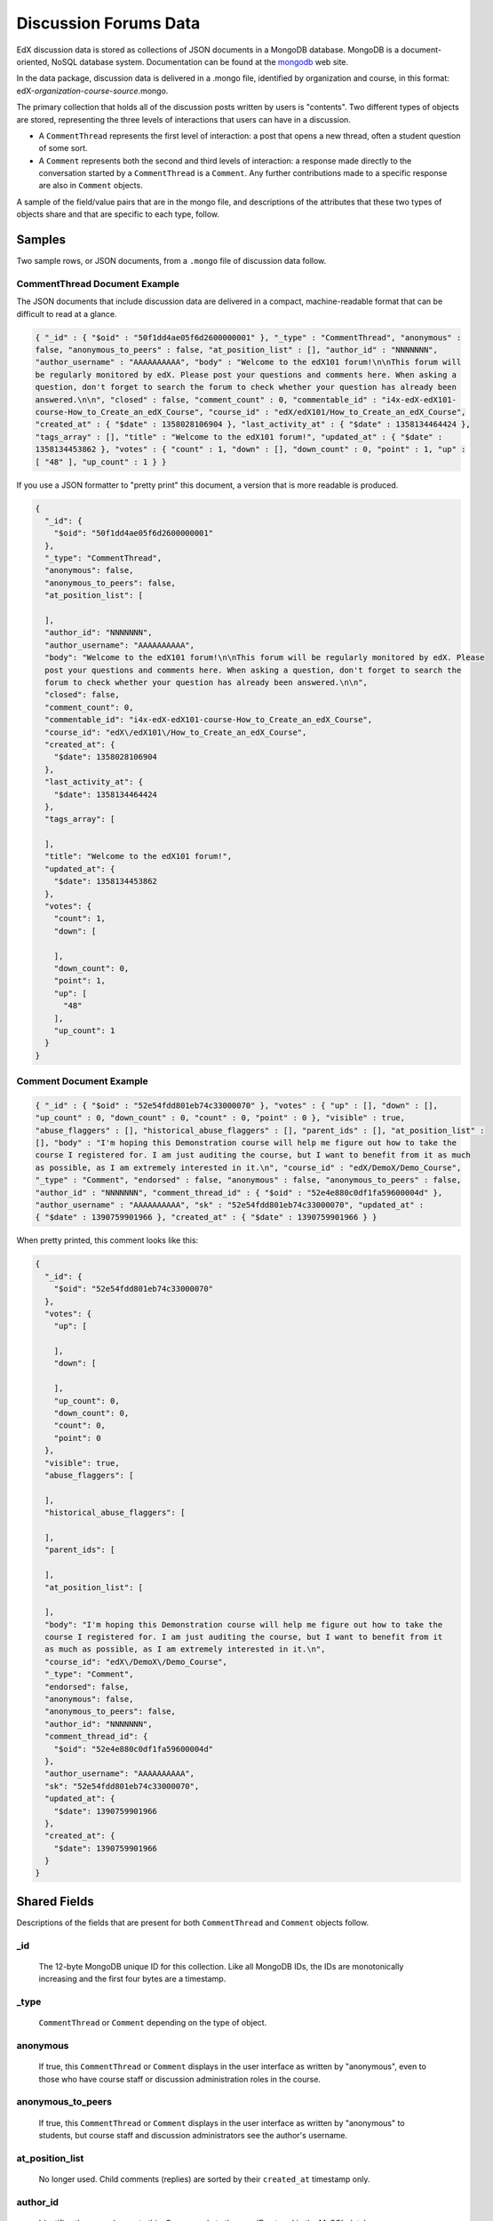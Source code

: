 .. _Discussion Forums Data:

######################
Discussion Forums Data
######################

EdX discussion data is stored as collections of JSON documents in a MongoDB database. MongoDB is a document-oriented, NoSQL database system. Documentation can be found at the mongodb_ web site.

..  _mongodb: http://docs.mongodb.org/manual/

In the data package, discussion data is delivered in a .mongo file, identified by organization and course, in this format: edX-*organization*-*course*-*source*.mongo. 

The primary collection that holds all of the discussion posts written by users is "contents". Two different types of objects are stored, representing the three levels of interactions that users can have in a discussion. 

* A ``CommentThread`` represents the first level of interaction: a post that opens a new thread, often a student question of some sort. 

* A ``Comment`` represents both the second and third levels of interaction: a response made directly to the conversation started by a ``CommentThread`` is a ``Comment``. Any further contributions made to a specific response are also in ``Comment`` objects.

A sample of the field/value pairs that are in the mongo file, and descriptions of the attributes that these two types of objects share and that are specific to each type, follow.

*********
Samples
*********

Two sample rows, or JSON documents, from a ``.mongo`` file of discussion data
follow. 

----------------------------------------
CommentThread Document Example
----------------------------------------

The JSON documents that include discussion data are delivered in a compact,
machine-readable format that can be difficult to read at a glance.

.. code-block:: json

 { "_id" : { "$oid" : "50f1dd4ae05f6d2600000001" }, "_type" : "CommentThread", "anonymous" : 
 false, "anonymous_to_peers" : false, "at_position_list" : [], "author_id" : "NNNNNNN", 
 "author_username" : "AAAAAAAAAA", "body" : "Welcome to the edX101 forum!\n\nThis forum will 
 be regularly monitored by edX. Please post your questions and comments here. When asking a 
 question, don't forget to search the forum to check whether your question has already been 
 answered.\n\n", "closed" : false, "comment_count" : 0, "commentable_id" : "i4x-edX-edX101-
 course-How_to_Create_an_edX_Course", "course_id" : "edX/edX101/How_to_Create_an_edX_Course", 
 "created_at" : { "$date" : 1358028106904 }, "last_activity_at" : { "$date" : 1358134464424 }, 
 "tags_array" : [], "title" : "Welcome to the edX101 forum!", "updated_at" : { "$date" : 
 1358134453862 }, "votes" : { "count" : 1, "down" : [], "down_count" : 0, "point" : 1, "up" : 
 [ "48" ], "up_count" : 1 } }

If you use a JSON formatter to "pretty print" this document, a version that is
more readable is produced.

.. code-block:: json

  {
    "_id": {
      "$oid": "50f1dd4ae05f6d2600000001"
    },
    "_type": "CommentThread",
    "anonymous": false,
    "anonymous_to_peers": false,
    "at_position_list": [
    
    ],
    "author_id": "NNNNNNN",
    "author_username": "AAAAAAAAAA",
    "body": "Welcome to the edX101 forum!\n\nThis forum will be regularly monitored by edX. Please 
    post your questions and comments here. When asking a question, don't forget to search the  
    forum to check whether your question has already been answered.\n\n",
    "closed": false,
    "comment_count": 0,
    "commentable_id": "i4x-edX-edX101-course-How_to_Create_an_edX_Course",
    "course_id": "edX\/edX101\/How_to_Create_an_edX_Course",
    "created_at": {
      "$date": 1358028106904
    },
    "last_activity_at": {
      "$date": 1358134464424
    },
    "tags_array": [
    
    ],
    "title": "Welcome to the edX101 forum!",
    "updated_at": {
      "$date": 1358134453862
    },
    "votes": {
      "count": 1,
      "down": [
      
      ],
      "down_count": 0,
      "point": 1,
      "up": [
        "48"
      ],
      "up_count": 1
    }
  }

----------------------------------------
Comment Document Example
----------------------------------------

.. code-block:: json

 { "_id" : { "$oid" : "52e54fdd801eb74c33000070" }, "votes" : { "up" : [], "down" : [], 
 "up_count" : 0, "down_count" : 0, "count" : 0, "point" : 0 }, "visible" : true, 
 "abuse_flaggers" : [], "historical_abuse_flaggers" : [], "parent_ids" : [], "at_position_list" : 
 [], "body" : "I'm hoping this Demonstration course will help me figure out how to take the 
 course I registered for. I am just auditing the course, but I want to benefit from it as much 
 as possible, as I am extremely interested in it.\n", "course_id" : "edX/DemoX/Demo_Course", 
 "_type" : "Comment", "endorsed" : false, "anonymous" : false, "anonymous_to_peers" : false, 
 "author_id" : "NNNNNNN", "comment_thread_id" : { "$oid" : "52e4e880c0df1fa59600004d" }, 
 "author_username" : "AAAAAAAAAA", "sk" : "52e54fdd801eb74c33000070", "updated_at" : 
 { "$date" : 1390759901966 }, "created_at" : { "$date" : 1390759901966 } }

When pretty printed, this comment looks like this:

.. code-block:: json

  {
    "_id": {
      "$oid": "52e54fdd801eb74c33000070"
    },
    "votes": {
      "up": [
      
      ],
      "down": [
      
      ],
      "up_count": 0,
      "down_count": 0,
      "count": 0,
      "point": 0
    },
    "visible": true,
    "abuse_flaggers": [
    
    ],
    "historical_abuse_flaggers": [
    
    ],
    "parent_ids": [
    
    ],
    "at_position_list": [
    
    ],
    "body": "I'm hoping this Demonstration course will help me figure out how to take the 
    course I registered for. I am just auditing the course, but I want to benefit from it 
    as much as possible, as I am extremely interested in it.\n",
    "course_id": "edX\/DemoX\/Demo_Course",
    "_type": "Comment",
    "endorsed": false,
    "anonymous": false,
    "anonymous_to_peers": false,
    "author_id": "NNNNNNN",
    "comment_thread_id": {
      "$oid": "52e4e880c0df1fa59600004d"
    },
    "author_username": "AAAAAAAAAA",
    "sk": "52e54fdd801eb74c33000070",
    "updated_at": {
      "$date": 1390759901966
    },
    "created_at": {
      "$date": 1390759901966
    }
  }

*****************
Shared Fields
*****************

Descriptions of the fields that are present for both ``CommentThread`` and ``Comment`` objects follow.

--------------------
_id
--------------------
  The 12-byte MongoDB unique ID for this collection. Like all MongoDB IDs, the IDs are monotonically increasing and the first four bytes are a timestamp. 

--------------------
_type
--------------------
  ``CommentThread`` or ``Comment`` depending on the type of object.

--------------------
anonymous
--------------------
  If true, this ``CommentThread`` or ``Comment`` displays in the user interface as written by "anonymous", even to those who have course staff or discussion administration roles in the course. 

--------------------
anonymous_to_peers
--------------------
  If true, this ``CommentThread`` or ``Comment`` displays in the user interface as written by "anonymous" to students, but  course staff and discussion administrators see the author's username. 

--------------------
at_position_list
--------------------
  No longer used. Child comments (replies) are sorted by their ``created_at`` timestamp only. 

--------------------
author_id
--------------------
  Identifies the user who wrote this. Corresponds to the user IDs stored in the MySQL database as ``auth_user.id``.

--------------------
author_username
--------------------
  The username of the person who wrote the discussion post or comment. 

--------------------
body
--------------------
  Text of the comment in Markdown. UTF-8 encoded.

--------------------
course_id
--------------------
  The full course_id of the course that this comment was made in, including org and run. This value can be seen in the URL when browsing the courseware section. Example: ``BerkeleyX/Stat2.1x/2013_Spring``.

.. 12 Feb 14, Sarina: not yet relevant but with splitmongo changes course_id conventions will change. may be worth discussing with Don et al as to when we expect these changes to land and how to document.  

--------------------
created_at
--------------------
  Timestamp in UTC. Example: ``ISODate("2013-02-21T03:03:04.587Z")``.

.. FOR-482 open to research inconsistency between the data actually in the data package and this example and description.

--------------------
updated_at
--------------------
  Timestamp in UTC. Example: ``ISODate("2013-02-21T03:03:04.587Z")``.

.. FOR-482 open to research inconsistency between the data actually in the data package and this example and description.

--------------------
votes
--------------------
  Both ``CommentThread`` and ``Comment`` objects support voting. In the user interface, students can vote for posts (``CommentThread``s) and for responses, but not for the third-level comments made on responses. All ``Comment`` objects still have this attribute, even though there is no way to actually vote on the comment-level items in the UI. This attribute is a dictionary that has the following items inside:

  * up = list of User IDs that up-voted this comment or thread.
  * down = list of User IDs that down-voted this comment or thread (no longer used).
  * up_count = total upvotes received.
  * down_count = No longer used. Total downvotes received.
  * count = total votes cast.
  * point = net vote, now always equal to up_count.

A user only has one vote per ``Comment`` or ``CommentThread``. Though it's still written to the database, the UI no longer displays an option to downvote anything.

**************************
CommentThread Fields
**************************

The following fields are specific to ``CommentThread`` objects. Each thread in the discussion forums is represented by one ``CommentThread``.

--------------------
closed
--------------------
  If true, this thread was closed by a discussion forum moderator or admin.

--------------------
comment_count
--------------------
  The number of comment replies in this thread. This includes all responses and replies, but does not include the original post that started the thread. So for this exchange::

    CommentThread: "What's a good breakfast?"
      * Comment: "Just eat cereal!"
      * Comment: "Try a Loco Moco, it's amazing!"
        * Comment: "A Loco Moco? Only if you want a heart attack!"
        * Comment: "But it's worth it! Just get a spam musubi on the side."

  The ``comment_count`` for this ``CommentThread`` is **4**.

--------------------
commentable_id
--------------------
  A course team can attach a discussion to any piece of content in the course, or to top level categories like "General" and "Troubleshooting". When the discussion is a top level category it is specified in the course's policy file, and the ``commentable_id`` is formatted like this: "i4x-edX-edX101-course-How_to_Create_an_edX_Course". When the discussion is a specific component in the course, the ``commentable_id`` identifies that component: "d9f970a42067413cbb633f81cfb12604".

--------------------
last_activity_at
--------------------
  Timestamp in UTC indicating the last time there was activity in the thread (new posts, edits, etc). Closing the thread does not affect the value in this field. 

.. FOR-482 open to research inconsistency between the data actually in the data package and this example and description.

--------------------
tags_array
--------------------
  No longer used. 

  **History**: Intended to be a list of user definable tags.

--------------------
title
--------------------
  Title of the thread. UTF-8 string.

********************
Comment Fields
********************

The following fields are specific to ``Comment`` objects. A ``Comment`` is either a response to a ``CommentThread`` (such as an answer to the question), or a reply to another ``Comment`` (a comment about somebody's answer). 

**History**: It used to be the case that ``Comment`` replies could nest much more deeply, but this was later capped at just these three levels (post, response, comment) much in the way that StackOverflow does.

--------------------
visible
--------------------
  Not used.

--------------------
abuse_flaggers
--------------------
  Records the user id of each user who selects the **Report Misuse** flag for a ``Comment`` in the user interface. Stores an array of user ids if more than one user flags the ``Comment``. This is empty if no users flag the ``Comment``. 

----------------------------------------
historical_abuse_flaggers
----------------------------------------
  If a discussion moderator removes the **Report Misuse** flag from a ``Comment``, all user IDs are removed from the ``abuse_flaggers`` field and then written to this field.

--------------------
endorsed
--------------------
  Boolean value, true if a forum moderator or instructor has marked that this ``Comment`` is a correct answer for whatever question the thread was asking. Exists for Comments that are replies to other Comments, but in that case ``endorsed`` is always false because there's no way to endorse such comments through the UI.

--------------------
comment_thread_id
--------------------
  Identifies the ``CommentThread`` that the ``Comment`` is a part of. 

--------------------
parent_id
--------------------
  Applies only to comments made to a response. In the example given for ``comment_count`` above, "A Loco Moco? Only if you want a heart attack!" is a comment that was made to the response, "Try a Loco Moco, it's amazing!"

  The ``parent_id`` is the ``_id`` of the response-level ``Comment`` that this ``Comment`` is a reply to. Note that this field is only present in a ``Comment`` that is a reply to another ``Comment``; it does not appear in a ``Comment`` that is a reply to a ``CommentThread``.

--------------------
parent_ids
--------------------
  The ``parent_ids`` field appears in all ``Comment`` objects, and contains the ``_id`` of all ancestor comments. Since the UI now prevents comments from being nested more than one layer deep, it will only ever have at most one element in it. If a ``Comment`` has no parent, it is an empty list.

--------------------
sk
--------------------
  A randomly generated number that drives a sorted index to improve online performance.

